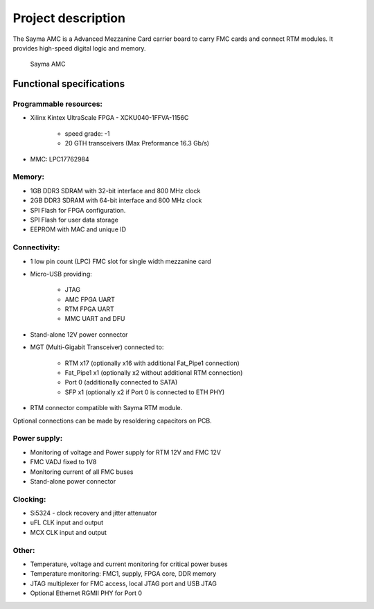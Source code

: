 Project description
===================

The Sayma AMC is a Advanced Mezzanine Card carrier board to carry FMC cards and connect RTM modules. It provides high-speed digital logic and memory.

.. figure:: img/sayma_amc_top.jpg

    Sayma AMC

Functional specifications
-------------------------

Programmable resources:
^^^^^^^^^^^^^^^^^^^^^^^

* Xilinx Kintex UltraScale FPGA - XCKU040-1FFVA-1156C

    * speed grade: -1
    * 20 GTH transceivers (Max Preformance 16.3 Gb/s)

* MMC: LPC17762984

Memory:
^^^^^^^

* 1GB  DDR3 SDRAM with 32-bit interface and 800 MHz clock
* 2GB  DDR3 SDRAM with 64-bit interface and 800 MHz clock
* SPI Flash for FPGA configuration.
* SPI Flash for user data storage
* EEPROM with MAC and unique ID 

Connectivity:
^^^^^^^^^^^^^

* 1 low pin count (LPC) FMC slot for single width mezzanine card
* Micro-USB providing:

    * JTAG
    * AMC FPGA UART
    * RTM FPGA UART
    * MMC UART and DFU

* Stand-alone 12V power connector
* MGT (Multi-Gigabit Transceiver) connected to:

    * RTM x17 (optionally x16 with additional Fat\_Pipe1 connection)
    * Fat\_Pipe1 x1 (optionally x2 without additional RTM connection)
    * Port 0 (additionally connected to SATA)
    * SFP x1 (optionally x2 if Port 0 is connected to ETH PHY)

* RTM connector compatible with Sayma RTM module.

Optional connections can be made by resoldering capacitors on PCB. 

Power supply:
^^^^^^^^^^^^^

* Monitoring of voltage and Power supply for RTM 12V and FMC 12V
* FMC VADJ fixed to 1V8
* Monitoring current of all FMC buses
* Stand-alone power connector

Clocking:
^^^^^^^^^

* Si5324 - clock recovery and jitter attenuator
* uFL CLK input and output
* MCX CLK input and output

Other:
^^^^^^

* Temperature, voltage and current monitoring for critical power buses
* Temperature monitoring: FMC1, supply, FPGA core, DDR memory
* JTAG multiplexer for FMC access, local JTAG port and USB JTAG
* Optional Ethernet RGMII PHY for Port 0

